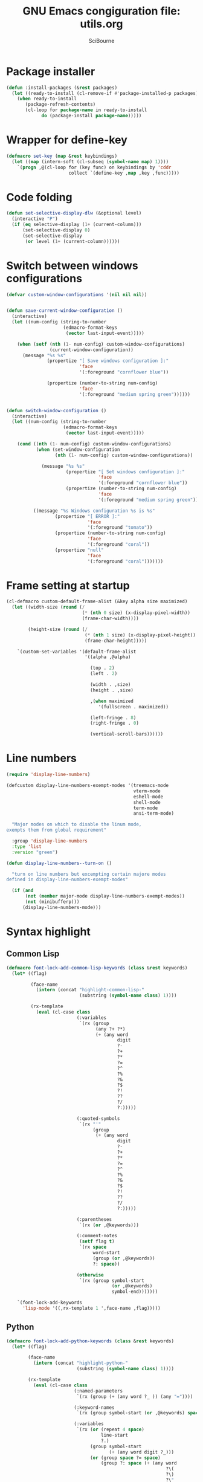 #+title: GNU Emacs congiguration file: utils.org
#+author: SciBourne

#+LANGUAGE: en
#+PROPERTY: results silent
#+STARTUP: showall
#+STARTUP: indent
#+STARTUP: hidestars



* Package installer

#+BEGIN_SRC emacs-lisp
  (defun :install-packages (&rest packages)
    (let ((ready-to-install (cl-remove-if #'package-installed-p packages)))
      (when ready-to-install
         (package-refresh-contents)
         (cl-loop for package-name in ready-to-install
               do (package-install package-name)))))
#+END_SRC


* Wrapper for define-key

#+BEGIN_SRC emacs-lisp
  (defmacro set-key (map &rest keybindings)
    (let ((map (intern-soft (cl-subseq (symbol-name map) 1))))
      `(progn ,@(cl-loop for (key func) on keybindings by 'cddr
                         collect `(define-key ,map ,key ,func)))))
#+END_SRC



* Code folding

#+BEGIN_SRC emacs-lisp
  (defun set-selective-display-dlw (&optional level)
    (interactive "P")
    (if (eq selective-display (1+ (current-column)))
        (set-selective-display 0)
        (set-selective-display
         (or level (1+ (current-column))))))
#+END_SRC



* Switch between windows configurations

#+BEGIN_SRC emacs-lisp
  (defvar custom-window-configurations '(nil nil nil))


  (defun save-current-window-configuration ()
    (interactive)
    (let ((num-config (string-to-number
                       (edmacro-format-keys
                        (vector last-input-event)))))

      (when (setf (nth (1- num-config) custom-window-configurations)
                  (current-window-configuration))
        (message "%s %s"
                 (propertize "[ Save windows configuration ]:"
                             'face
                             '(:foreground "cornflower blue"))

                 (propertize (number-to-string num-config)
                             'face
                             '(:foreground "medium spring green"))))))


  (defun switch-window-configuration ()
    (interactive)
    (let ((num-config (string-to-number
                       (edmacro-format-keys
                        (vector last-input-event)))))

      (cond ((nth (1- num-config) custom-window-configurations)
             (when (set-window-configuration
                    (nth (1- num-config) custom-window-configurations))

               (message "%s %s"
                        (propertize "[ Set windows configuration ]:"
                                    'face
                                    '(:foreground "cornflower blue"))
                        (propertize (number-to-string num-config)
                                    'face
                                    '(:foreground "medium spring green")))))

            ((message "%s Windows configuration %s is %s"
                    (propertize "[ ERROR ]:"
                                'face
                                '(:foreground "tomato"))
                    (propertize (number-to-string num-config)
                                'face
                                '(:foreground "coral"))
                    (propertize "null"
                                'face
                                '(:foreground "coral")))))))
#+END_SRC



* Frame setting at startup

#+BEGIN_SRC emacs-lisp
  (cl-defmacro custom-default-frame-alist (&key alpha size maximized)
    (let ((width-size (round (/
                              (* (nth 0 size) (x-display-pixel-width))
                              (frame-char-width))))

          (height-size (round (/
                               (* (nth 1 size) (x-display-pixel-height))
                               (frame-char-height)))))

      `(custom-set-variables '(default-frame-alist
                               '((alpha ,@alpha)

                                 (top . 2)
                                 (left . 2)

                                 (width . ,size)
                                 (height . ,size)

                                 ,(when maximized
                                    '(fullscreen . maximized))

                                 (left-fringe . 8)
                                 (right-fringe . 0)

                                 (vertical-scroll-bars))))))
#+END_SRC



* Line numbers

#+BEGIN_SRC emacs-lisp
  (require 'display-line-numbers)
#+END_SRC

#+BEGIN_SRC emacs-lisp
  (defcustom display-line-numbers-exempt-modes '(treemacs-mode
                                                 vterm-mode
                                                 eshell-mode
                                                 shell-mode
                                                 term-mode
                                                 ansi-term-mode)

    "Major modes on which to disable the linum mode,
  exempts them from global requirement"

    :group 'display-line-numbers
    :type 'list
    :version "green")
#+END_SRC

#+BEGIN_SRC emacs-lisp
  (defun display-line-numbers--turn-on ()

    "turn on line numbers but excempting certain majore modes
  defined in display-line-numbers-exempt-modes"

    (if (and
         (not (member major-mode display-line-numbers-exempt-modes))
         (not (minibufferp)))
        (display-line-numbers-mode)))
#+END_SRC



* Syntax highlight

** Common Lisp

#+BEGIN_SRC emacs-lisp
  (defmacro font-lock-add-common-lisp-keywords (class &rest keywords)
    (let* ((flag)

           (face-name
             (intern (concat "highlight-common-lisp-"
                             (substring (symbol-name class) 1))))

           (rx-template
             (eval (cl-case class
                            (:variables
                             `(rx (group
                                   (any ?+ ?*)
                                   (+ (any word
                                           digit
                                           ?-
                                           ?+
                                           ?*
                                           ?=
                                           ?^
                                           ?%
                                           ?&
                                           ?$
                                           ?!
                                           ??
                                           ?/
                                           ?:)))))

                            (:quoted-symbols
                             `(rx "'"
                                  (group
                                   (+ (any word
                                           digit
                                           ?-
                                           ?+
                                           ?*
                                           ?=
                                           ?^
                                           ?%
                                           ?&
                                           ?$
                                           ?!
                                           ??
                                           ?/
                                           ?:)))))

                            (:parentheses
                             `(rx (or ,@keywords)))

                            (:comment-notes
                             (setf flag t)
                             `(rx space
                                  word-start
                                  (group (or ,@keywords))
                                  ?: space))

                            (otherwise
                             `(rx (group symbol-start
                                         (or ,@keywords)
                                         symbol-end)))))))

      `(font-lock-add-keywords
        'lisp-mode '((,rx-template 1 ',face-name ,flag)))))
#+END_SRC


** Python

#+BEGIN_SRC emacs-lisp
  (defmacro font-lock-add-python-keywords (class &rest keywords)
    (let* ((flag)

          (face-name
            (intern (concat "highlight-python-"
                            (substring (symbol-name class) 1))))

          (rx-template
            (eval (cl-case class
                           (:named-parameters
                            `(rx (group (+ (any word ?_ )) (any "="))))

                           (:keyword-names
                            `(rx (group symbol-start (or ,@keywords) space)))

                           (:variables
                            `(rx (or (repeat 4 space)
                                     line-start
                                     ?.)
                                 (group symbol-start
                                        (+ (any word digit ?_)))
                                 (or (group space ?= space)
                                     (group ?: space (+ (any word
                                                             ?\(
                                                             ?\)
                                                             ?\"
                                                             ?\'
                                                             ?_))))))

                           (:comment-notes
                            (setf flag t)
                            `(rx ?# space
                                 word-start
                                 (group (or ,@keywords))
                                 ?: space))

                           (otherwise
                            `(rx (group (or ,@keywords))))))))

      `(font-lock-add-keywords
        'python-mode '((,rx-template 1 ',face-name ,flag)))))
#+END_SRC
